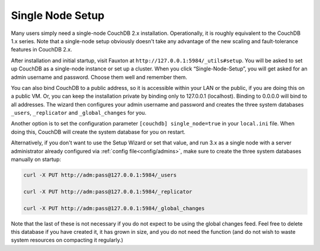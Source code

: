 .. Licensed under the Apache License, Version 2.0 (the "License"); you may not
.. use this file except in compliance with the License. You may obtain a copy of
.. the License at
..
..   http://www.apache.org/licenses/LICENSE-2.0
..
.. Unless required by applicable law or agreed to in writing, software
.. distributed under the License is distributed on an "AS IS" BASIS, WITHOUT
.. WARRANTIES OR CONDITIONS OF ANY KIND, either express or implied. See the
.. License for the specific language governing permissions and limitations under
.. the License.

.. _setup/single-node:

=================
Single Node Setup
=================

Many users simply need a single-node CouchDB 2.x installation. Operationally,
it is roughly equivalent to the CouchDB 1.x series. Note that a single-node
setup obviously doesn't take any advantage of the new scaling and
fault-tolerance features in CouchDB 2.x.

After installation and initial startup, visit Fauxton at
``http://127.0.0.1:5984/_utils#setup``. You will be asked to set up
CouchDB as a single-node instance or set up a cluster. When you click
“Single-Node-Setup”, you will get asked for an admin username and
password. Choose them well and remember them.

You can also bind CouchDB to a public address, so it is accessible within your
LAN or the public, if you are doing this on a public VM. Or, you can keep the
installation private by binding only to 127.0.0.1 (localhost). Binding to
0.0.0.0 will bind to all addresses. The wizard then configures your admin
username and password and creates the three system databases ``_users``,
``_replicator`` and ``_global_changes`` for you.

Another option is to set the configuration parameter ``[couchdb] single_node=true``
in your ``local.ini`` file. When doing this, CouchDB will create the system
database for you on restart.

Alternatively, if you don't want to use the Setup Wizard or set that value, and
run 3.x as a single node with a server administrator already configured via
:ref:`config file<config/admins>`, make sure to create the three system
databases manually on startup:

.. code-block:: sh

    curl -X PUT http://adm:pass@127.0.0.1:5984/_users

    curl -X PUT http://adm:pass@127.0.0.1:5984/_replicator

    curl -X PUT http://adm:pass@127.0.0.1:5984/_global_changes

Note that the last of these is not necessary if you do not expect to be
using the global changes feed. Feel free to delete this database if you
have created it, it has grown in size, and you do not need the function
(and do not wish to waste system resources on compacting it regularly.)
